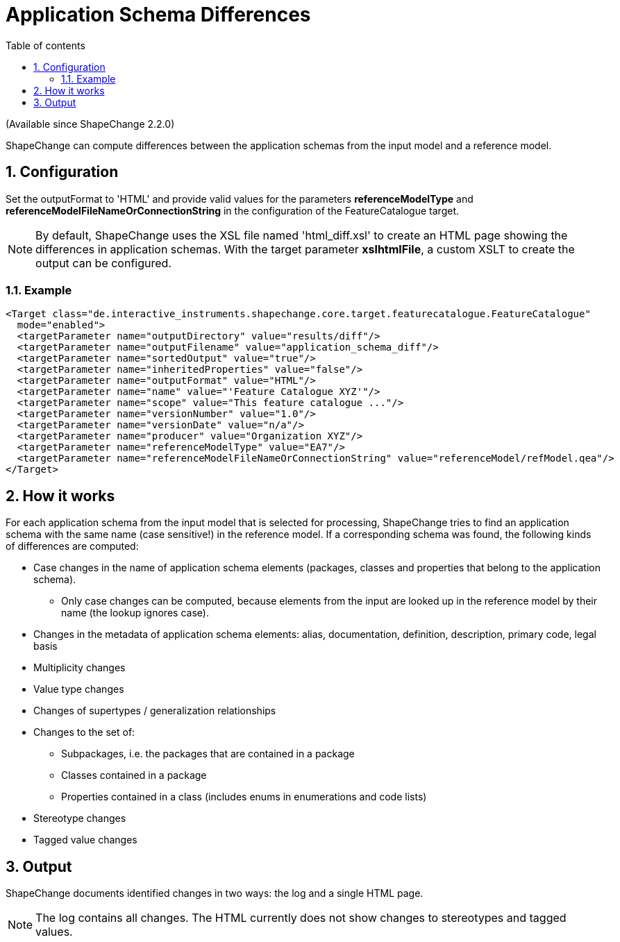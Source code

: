 :doctype: book
:encoding: utf-8
:lang: en
:toc: macro
:toc-title: Table of contents
:toclevels: 5

:toc-position: left

:appendix-caption: Annex

:numbered:
:sectanchors:
:sectnumlevels: 5
:nofooter:

[[Application_Schema_Differences]]
= Application Schema Differences

(Available since ShapeChange 2.2.0)

ShapeChange can compute differences between the application schemas from
the input model and a reference model.

[[Configuration]]
== Configuration

Set the outputFormat to 'HTML' and provide valid values for the
parameters *referenceModelType* and
*referenceModelFileNameOrConnectionString* in the configuration of the
FeatureCatalogue target.

NOTE: By default, ShapeChange uses the XSL file named 'html_diff.xsl' to
create an HTML page showing the differences in application schemas. With
the target parameter *xslhtmlFile*, a custom XSLT to create the output
can be configured.

[[Example]]
=== Example

[source,xml,linenumbers]
----------
<Target class="de.interactive_instruments.shapechange.core.target.featurecatalogue.FeatureCatalogue"
  mode="enabled">
  <targetParameter name="outputDirectory" value="results/diff"/>
  <targetParameter name="outputFilename" value="application_schema_diff"/>
  <targetParameter name="sortedOutput" value="true"/>
  <targetParameter name="inheritedProperties" value="false"/>
  <targetParameter name="outputFormat" value="HTML"/>
  <targetParameter name="name" value="'Feature Catalogue XYZ'"/>
  <targetParameter name="scope" value="This feature catalogue ..."/>
  <targetParameter name="versionNumber" value="1.0"/>
  <targetParameter name="versionDate" value="n/a"/>
  <targetParameter name="producer" value="Organization XYZ"/>
  <targetParameter name="referenceModelType" value="EA7"/>
  <targetParameter name="referenceModelFileNameOrConnectionString" value="referenceModel/refModel.qea"/>
</Target>
----------

[[How_it_works]]
== How it works

For each application schema from the input model that is selected for
processing, ShapeChange tries to find an application schema with the
same name (case sensitive!) in the reference model. If a corresponding
schema was found, the following kinds of differences are computed:

* Case changes in the name of application schema elements (packages,
classes and properties that belong to the application schema).
** Only case changes can be computed, because elements from the input
are looked up in the reference model by their name (the lookup ignores
case).
* Changes in the metadata of application schema elements: alias,
documentation, definition, description, primary code, legal basis
* Multiplicity changes
* Value type changes
* Changes of supertypes / generalization relationships
* Changes to the set of:
** Subpackages, i.e. the packages that are contained in a package
** Classes contained in a package
** Properties contained in a class (includes enums in enumerations and
code lists)
* Stereotype changes
* Tagged value changes

[[Output]]
== Output

ShapeChange documents identified changes in two ways: the log and a
single HTML page.

NOTE: The log contains all changes. The HTML currently does not show
changes to stereotypes and tagged values.
